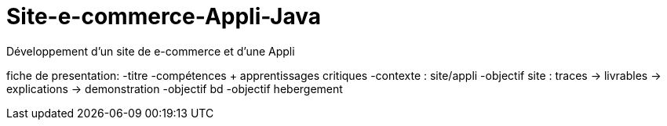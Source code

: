 # Site-e-commerce-Appli-Java
Développement d'un site de e-commerce et d'une Appli

fiche de presentation:
-titre
-compétences + apprentissages critiques
-contexte : site/appli
-objectif site : traces -> livrables
      -> explications -> demonstration
-objectif bd
-objectif hebergement
